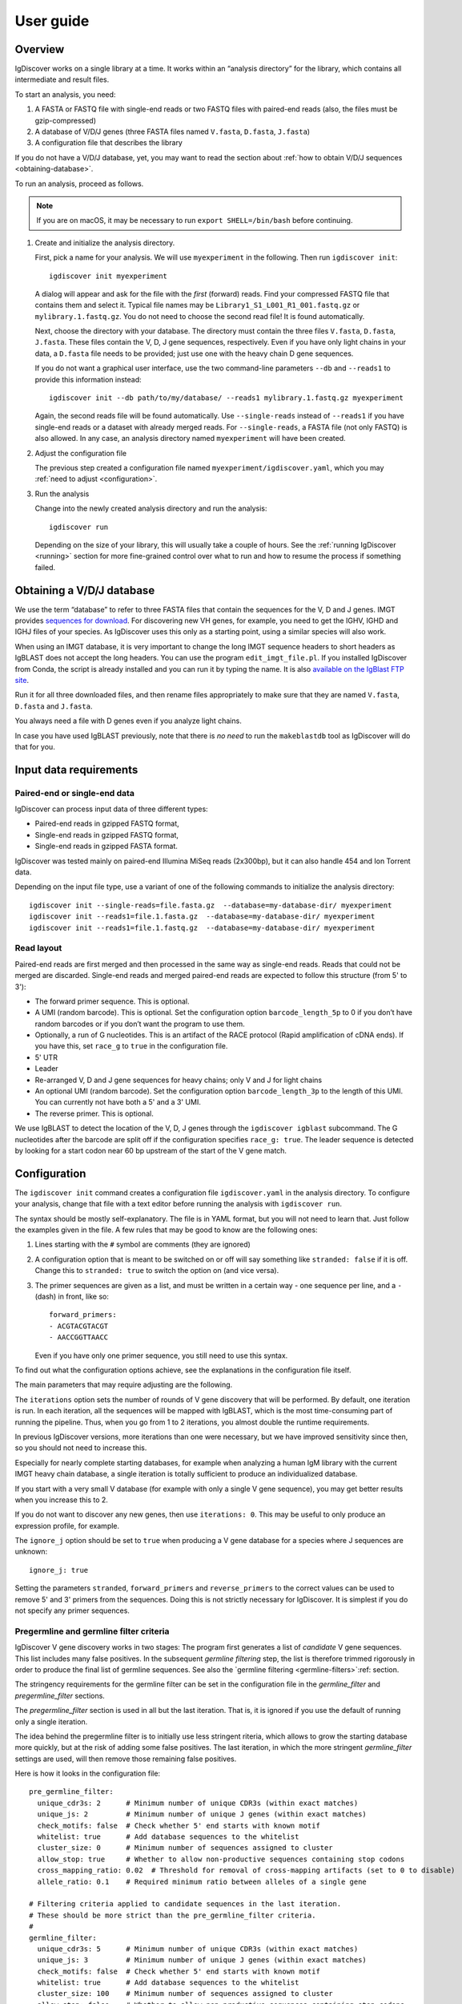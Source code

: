 ==========
User guide
==========


Overview
========

IgDiscover works on a single library at a time. It works within an
“analysis directory” for the library, which contains all intermediate
and result files.

To start an analysis, you need:

1. A FASTA or FASTQ file with single-end reads or two FASTQ files with
   paired-end reads (also, the files must be gzip-compressed)
2. A database of V/D/J genes (three FASTA files named ``V.fasta``, ``D.fasta``, ``J.fasta``)
3. A configuration file that describes the library

If you do not have a V/D/J database, yet, you may want to read the section about
:ref:`how to obtain V/D/J sequences <obtaining-database>`.

To run an analysis, proceed as follows.

.. note::
  If you are on macOS, it may be necessary to run ``export SHELL=/bin/bash`` before continuing.

1. Create and initialize the analysis directory.

   First, pick a name for your analysis. We will use ``myexperiment`` in the following.
   Then run ``igdiscover init``::

       igdiscover init myexperiment

   A dialog will appear and ask for the file with the *first* (forward) reads.
   Find your compressed FASTQ file that contains them and select it.
   Typical file names may be ``Library1_S1_L001_R1_001.fastq.gz`` or ``mylibrary.1.fastq.gz``.
   You do not need to choose the second read file!
   It is found automatically.

   Next, choose the directory with your database.
   The directory must contain the three files ``V.fasta``, ``D.fasta``, ``J.fasta``.
   These files contain the V, D, J gene sequences, respectively.
   Even if you have only light chains in your data, a ``D.fasta`` file needs to be provided;
   just use one with the heavy chain D gene sequences.

   If you do not want a graphical user interface, use the two command-line
   parameters ``--db`` and ``--reads1`` to provide this information instead::

       igdiscover init --db path/to/my/database/ --reads1 mylibrary.1.fastq.gz myexperiment

   Again, the second reads file will be found automatically.
   Use ``--single-reads`` instead of ``--reads1`` if you have single-end reads or a dataset with already merged reads.
   For ``--single-reads``, a FASTA file (not only FASTQ) is also allowed.
   In any case, an analysis directory named ``myexperiment`` will have been created.

2. Adjust the configuration file

   The previous step created a configuration file named ``myexperiment/igdiscover.yaml``, which
   you may :ref:`need to adjust <configuration>`.

3. Run the analysis

   Change into the newly created analysis directory and run the analysis::

       igdiscover run

   Depending on the size of your library, this will usually take a couple of hours. See the
   :ref:`running IgDiscover <running>` section for more fine-grained control over what to run and
   how to resume the process if something failed.


.. _obtaining-database:

Obtaining a V/D/J database
==========================

We use the term “database” to refer to three FASTA files that contain the sequences for the V, D
and J genes.
IMGT provides `sequences for download <http://www.imgt.org/vquest/refseqh.html>`_.
For discovering new VH genes, for example, you need to get the IGHV, IGHD and IGHJ files of your species.
As IgDiscover uses this only as a starting point, using a similar species will also work.

When using an IMGT database, it is very important to change the long IMGT sequence headers to
short headers as IgBLAST does not accept the long headers. You can use the program
``edit_imgt_file.pl``. If you installed IgDiscover from Conda, the script is already installed and
you can run it by typing the name. It is also
`available on the IgBlast FTP site <ftp://ftp.ncbi.nih.gov/blast/executables/igblast/release/>`_.

Run it for all three downloaded files, and then rename files appropriately to make sure that they
are named ``V.fasta``, ``D.fasta`` and ``J.fasta``.

You always need a file with D genes even if you analyze light chains.

In case you have used IgBLAST previously, note that there is *no need* to run the ``makeblastdb``
tool as IgDiscover will do that for you.


.. _input-requirements:

Input data requirements
=======================

Paired-end or single-end data
-----------------------------

IgDiscover can process input data of three different types:

* Paired-end reads in gzipped FASTQ format,
* Single-end reads in gzipped FASTQ format,
* Single-end reads in gzipped FASTA format.

IgDiscover was tested mainly on paired-end Illumina MiSeq reads (2x300bp), but it can also handle
454 and Ion Torrent data.

Depending on the input file type, use a variant of one of the following commands to initialize
the analysis directory::

    igdiscover init --single-reads=file.fasta.gz  --database=my-database-dir/ myexperiment
    igdiscover init --reads1=file.1.fasta.gz  --database=my-database-dir/ myexperiment
    igdiscover init --reads1=file.1.fastq.gz  --database=my-database-dir/ myexperiment


Read layout
-----------

Paired-end reads are first merged and then processed in the same way as single-end reads. Reads
that could not be merged are discarded. Single-end reads and merged paired-end reads are expected
to follow this structure (from 5' to 3'):

* The forward primer sequence. This is optional.
* A UMI (random barcode). This is optional. Set the configuration option ``barcode_length_5p`` to 0
  if you don’t have random barcodes or if you don’t want the program to use them.
* Optionally, a run of G nucleotides. This is an artifact of the RACE protocol (Rapid
  amplification of cDNA ends). If you have this, set ``race_g`` to ``true`` in the configuration file.
* 5' UTR
* Leader
* Re-arranged V, D and J gene sequences for heavy chains; only V and J for light chains
* An optional UMI (random barcode). Set the configuration option ``barcode_length_3p`` to the
  length of this UMI. You can currently not have both a 5' and a 3' UMI.
* The reverse primer. This is optional.

We use IgBLAST to detect the location of the V, D, J genes through the
``igdiscover igblast`` subcommand. The G nucleotides
after the barcode are split off if the configuration specifies
``race_g: true``. The leader sequence is detected by looking for a start
codon near 60 bp upstream of the start of the V gene match.



.. _configuration:

Configuration
=============

The ``igdiscover init`` command creates a configuration file
``igdiscover.yaml`` in the analysis directory. To configure
your analysis, change that file with a text editor before
running the analysis with ``igdiscover run``.


The syntax should be mostly self-explanatory.
The file is in YAML format, but you will not need to learn that.
Just follow the examples given in the file.
A few rules that may be good to know are the following ones:

1. Lines starting with the ``#`` symbol are comments (they are ignored)
2. A configuration option that is meant to be switched on or off will say something like ``stranded: false`` if it is off.
   Change this to ``stranded: true`` to switch the option on (and vice versa).
3. The primer sequences are given as a list, and must be written in a certain way - one sequence per line, and a ``-`` (dash) in front, like so::

       forward_primers:
       - ACGTACGTACGT
       - AACCGGTTAACC

   Even if you have only one primer sequence, you still need to use this syntax.

To find out what the configuration options achieve, see the explanations in the configuration file itself.

The main parameters that may require adjusting are the following.

The ``iterations`` option sets the number of rounds of V gene discovery
that will be performed. By default, one iteration is run. In each
iteration, all the sequences will be mapped with IgBLAST, which is the
most time-consuming part of running the pipeline. Thus, when you go from 1 to 2
iterations, you almost double the runtime requirements.

In previous IgDiscover versions, more iterations than one were necessary,
but we have improved sensitivity since then, so you should not need to increase
this.

Especially for nearly complete starting databases, for example when
analyzing a human IgM library with the current IMGT heavy chain database,
a single iteration is totally sufficient to produce an individualized database.

If you start with a very small V database (for example with only a single
V gene sequence), you may get better results when you increase this to 2.

If you do not want to discover any new genes, then use ``iterations: 0``.
This may be useful to only produce an expression profile, for example.

The ``ignore_j`` option should be set to ``true`` when producing a V gene
database for a species where J sequences are unknown::

    ignore_j: true

Setting the parameters ``stranded``, ``forward_primers`` and ``reverse_primers``
to the correct values can be used to remove 5' and 3' primers from the sequences.
Doing this is not strictly necessary for IgDiscover. It is simplest
if you do not specify any primer sequences.


Pregermline and germline filter criteria
----------------------------------------

IgDiscover V gene discovery works in two stages: The program first generates
a list of *candidate* V gene sequences. This list includes many false
positives. In the subsequent *germline filtering* step, the list is
therefore trimmed rigorously in order to produce the final list of germline
sequences. See also the `germline filtering <germline-filters>`:ref: section.

The stringency requirements for the germline filter can be set in the
configuration file in the `germline_filter` and `pregermline_filter`
sections.

The `pregermline_filter` section is used in all but the last iteration.
That is, it is ignored if you use the default of running only a single
iteration.

The idea behind the pregermline filter is to initially use less stringent
riteria, which allows to grow the starting database more quickly, but at
the risk of adding some false positives. The last iteration, in which the
more stringent `germline_filter` settings are used, will then remove those
remaining false positives.

Here is how it looks in the configuration file::

   pre_germline_filter:
     unique_cdr3s: 2      # Minimum number of unique CDR3s (within exact matches)
     unique_js: 2         # Minimum number of unique J genes (within exact matches)
     check_motifs: false  # Check whether 5' end starts with known motif
     whitelist: true      # Add database sequences to the whitelist
     cluster_size: 0      # Minimum number of sequences assigned to cluster
     allow_stop: true     # Whether to allow non-productive sequences containing stop codons
     cross_mapping_ratio: 0.02  # Threshold for removal of cross-mapping artifacts (set to 0 to disable)
     allele_ratio: 0.1    # Required minimum ratio between alleles of a single gene

   # Filtering criteria applied to candidate sequences in the last iteration.
   # These should be more strict than the pre_germline_filter criteria.
   #
   germline_filter:
     unique_cdr3s: 5      # Minimum number of unique CDR3s (within exact matches)
     unique_js: 3         # Minimum number of unique J genes (within exact matches)
     check_motifs: false  # Check whether 5' end starts with known motif
     whitelist: true      # Add database sequences to the whitelist
     cluster_size: 100    # Minimum number of sequences assigned to cluster
     allow_stop: false    # Whether to allow non-productive sequences containing stop codons
     cross_mapping_ratio: 0.02  # Threshold for removal of cross-mapping artifacts (set to 0 to disable)
     allele_ratio: 0.1    # Required minimum ratio between alleles of a single gene

Factors that affect germline discovery include library source (IgM vs IgK, IgL or IgG)
library size, sequence error rate and individual genomic factors (for example the
number of J segments present in an individual).

In general, setting a higher cutoff of ``unique_cdr3s`` and ``unique_js`` will minimize the number
of false positives in the output. Example::

   unique_cdr3s: 10      # Minimum number of unique CDR3s (within exact matches)
   unique_js: 4          # Minimum number of unique J genes (within exact matches)

Read also about the :ref:`cross mapping <cross-mapping>`, for which germline filtering corrects, and
about the :ref:`germline filters <germline-filters>`.

.. versionchanged::
   The ``differences`` configuration setting was removed.


.. _jdiscovery:

IgDiscover will also try to discover which J genes are used in the input sample. J discovery
is configured in the ``j_discovery`` section in the configuration file. It looks like this::

    j_discovery:
      allele_ratio: 0.2         # Required minimum ratio between alleles of a single gene
      cross_mapping_ratio: 0.1  # Threshold for removal of cross-mapping artifacts.
      propagate: true           # Use J genes discovered in iteration 1 in subsequent ones



.. _running:

Running IgDiscover
==================

Resuming failed runs
--------------------

The command ``igdiscover run``, which is used to start the pipeline, can also be used to resume
execution if there was an interruption (a transient failure). Reasons for interruptions might be:

* Ctrl+C was pressed on the keyboard
* A full harddisk
* If running on a cluster, the program may have been terminated because it exceeded its allocated
  time
* Too little RAM
* Power loss

To resume execution after you have fixed the problem, go to the analysis directory and run
``igdiscover run`` again. It will skip the steps that have already finished successfully.
This capability comes from the workflow management system
`snakemake <https://snakemake.bitbucket.io/>`_, on which ``igdiscover run`` is based.
Snakemake will determine automatically which steps need to be re-run in order to get to a full
result and then run only those.

Alterations to the configuration file after an interruption are possible, but affect only
steps that have not already finished successfully. For example, assume you interrupted a
run with Ctrl+C after it is already past the step in which barcodes are removed. Then,
even if you change the barcode length in the configuration, the barcode removal step will
not be re-run when you resume the pipeline and the previous barcode length is in effect.
See also the next section.

Changing parameters and re-running parts of the pipeline
--------------------------------------------------------

When you experiment with parameters in the ``igdiscover.yaml`` file, such as
germline filtering criteria, you do not need to re-run the entire pipeline from
the beginning, but can re-use the results that already exist. This can save a lot
of processing time, in particular when you avoid re-running IgBLAST in this way.

As described in the previous section, ``igdiscover run`` automatically figures out
which files need to be re-created if a run was interrupted. Unfortunately, this
mechanism is currently not smart enough to also look for changes in the
``igdiscover.yaml`` file. Thus, if the full pipeline has finished successfully,
then re-running ``igdiscover run`` will just print the message ``Nothing to be done.``
even after you have changed the configuration file.

You will therefore need to know yourself which file you want to regenerate.
Then follow the following steps. Note that these will remove parts of the existing
results, and if you need to keep them, make a copy of your analysis directory first.

1. Change the configuration setting.
2. Delete the file that needs to be re-generated. Assume it is ``filename``
3. Run ``igdiscover run filename`` to re-create the file. Only that file
   will be created, not the ones that usually would be created afterwards.
4. Optionally, run ``igdiscover run`` (without a file name this time) to
   update the remaining files (those that depend on the file that was just
   updated).

For example, assume you want to modify some germline filtering setting and then re-run
the pipeline. Change the setting in your ``igdiscover.yaml``, then run these
commands::

    rm iteration-01/new_V_germline.tab
    igdiscover run iteration-01/new_V_germline.tab

The above will have regenerated the ``iteration-01/new_V_germline.tab`` file
and also the ``iteration-01/new_V_germline.fasta`` file since they are
generated by the same script. If you want to update any other files, then also
run ::

    igdiscover run


.. _analysis-directory:

The analysis directory
======================

IgDiscover writes all intermediate files, the final V gene database, statistics and plots into
the analysis directory that was created with ``igdiscover init``.
Inside that directory, there is a ``final/`` subdirectory that contains the analysis results.

These are the files and subdirectories that can be found in the analysis directory.
Subdirectories are described in detail below.

igdiscover.yaml
    The configuration file.
    Make sure to adjust this to your needs as described above.

reads.1.fastq.gz, reads.2.fastq.gz
    Symbolic links to the raw paired-end reads.

database/
    The input V/D/J database (as three FASTA files).
    The files are a copy of the ones you selected when running ``igdiscover init``.

reads/
    Processed reads (merged, de-duplicated etc.)

iteration-xx/
    Iteration-specific analysis directory, where “xx” is a number starting from 01.
    Each iteration is run in one of these directories.
    The first iteration (in ``iteration-01``) uses the original input database, which is also found in the ``database/`` directory.
    The database is updated and then used as input for the next iteration.

final/
    After the last iteration, IgBLAST is run again on the input sequences, but using the final database (the one created in the very last iteration).
    This directory contains all the results, such as plots of the repertoire profiles.
    If you set the number of iterations to 0 in the configuration file, this directory is the only one that is created.


.. _final-results:

Final results
-------------

Final results are found in the ``final/`` subdirectory of the analysis directory.

final/database/(V,D,J).fasta
    These three files represent the final, individualized V/D/J database found by IgDiscover.
    The D file is a copy of the original starting database; it is not updated by IgDiscover.

final/dendrogram_(V,D,J).pdf
    These three PDF files contain dendrograms of the V, D and J sequences in the individualized
    database.

final/assigned.tsv.gz
    V/D/J gene assignments and other information for each sequence. This is an AIRR-compliant
    TSV file, obtained from running IgBLAST and adding some IgDiscovere-specific columns.
    See the `AIRR rearrangement specification <https://docs.airr-community.org/en/stable/datarep/rearrangements.html>`_.
    See also below for a description of the columns.

final/filtered.tsv.gz
    Filtered V/D/J gene assignments. This is the same as the ``assigned.tsv.gz``, but with
    low-quality assignments filtered out.
    Run ``igdiscover filter --help`` to see the filtering criteria.

final/expressed_(V,D,J).tab, final/expressed_(V,D,J).pdf
    The V, D and J gene expression counts. Some assignments are filtered out to reduce artifacts. In particular,
    an allele-ratio filter of 10% is applied. For D genes, only those with an E-value of at most
    1E-4 and a coverage of at least 70% are counted. See also the help for the ``igdiscover count``
    subcommand, which is used to create these files.

    The ``.tab`` file contains the counts as a table, while the PDF file contains a plot of the same values.

    These tables also exist in the iteration-specific directories (``iteration-xx``). For those,
    note that the numbers do not include the genes that were discovered in that iteration. For
    example, ``iteration-01/expressed_V.tab`` shows only expression counts of the V genes in the
    starting database.

final/errorhistograms.pdf
    A PDF with one page per V gene/allele.
    Each page shows a histogram of the percentage differences for that gene.

final/clusterplots/
    This is a directory that contains one PNG file for each discovered gene/allele.
    Each image shows a clusterplot of all the sequences assigned to that gene.
    Note that the shown clusterplots are by default restricted to showing only at most 300 sequences,
    while the actual clustering used by IgDiscover uses 1000 sequences.

If you are interested in the results of each iteration, you can inspect the iteration-xx/ directories.
They are structured in the same way as the final/ subdirectory, except that the results are based on the intermediate databases of that iteration.
They also contain the following additional files.

iteration-xx/candidates.tab
    A table with candidate novel V alleles (or genes).
    This is a list of sequences found through the *windowing strategy* or *linkage cluster analysis*,
    as discussed in our paper. See :ref:`the full description of candidates.tab <candidates_tab>`.

iteration-xx/read_names_map.tab
    For each candidate novel V allele listed in ``candidates.tab``, this file contains one row that
    lists which sequences went into generating this candidate. Only the exact matches are listed,
    that is, the number of listed sequence names should be equal to the value in the *exact*
    column. Each line in this file contains tab-separated values. The first is name of the
    candidate, the others are the names of the sequences. Some of these sequences may be consensus
    sequences if barcode grouping was enabled, so in that case, this will not be a read name.

iteration-xx/new_V_germline.fasta, iteration-xx/new_V_pregermline.fasta
    The discovered list of V genes for this iteration.
    The file is created from the ``candidates.tab`` file by applying either the germline or pre-germline filter.
    The file resulting from application of the germline filter is used in the last iteration only.
    The file resulting from application of the pre-germline filter is used in earlier iterations.

iteration-xx/annotated_V_germline.tab, iteration-xx/annotated_V_pregermline.tab
    A version of the ``candidates.tab`` file that is annotated with extra columns that describe why
    a candidate was filtered out. See :ref:`the description of this file <annotated_v_tab>`.

iteration-xx/new_J.tab, iteration-xx/new_J.fasta
    The discovered list of J genes for this iteration.


Other files
-----------

For completeness, here is a description of the files in the ``reads/`` and ``stats/`` directories.
They are created during pre-processing and are not iteration specific.

reads/1-limited.1.fastq.gz, reads/1-limited.1.fastq.gz
    Input reads file limited to the first N entries. This is just a symbolic
    link to the input file if the ``limit`` configuration option is not set.

reads/2-merged.fastq.gz
    Reads merged with PEAR or FLASH

reads/3-forward-primer-trimmed.fastq.gz
    Merged reads with 5' primer sequences removed. (This file is automatically removed when
    it is not needed anymore.)

reads/4-trimmed.fastq.gz
    Merged reads with 5' and 3' primer sequences removed.

reads/5-filtered.fasta
    Merged, primer-trimmed sequences converted to FASTA, and too short sequences removed.
    (This file is automatically removed when it is not needed anymore.)

reads/sequences.fasta.gz
    Fully pre-processed sequences. That is, filtered sequences without duplicates (using VSEARCH)

stats/reads.txt
    Statistics of pre-processed sequences.

stats/readlengths.txt, stats/readlengths.pdf
    Histogram of the lengths of pre-processed sequences (created from ``reads/sequences.fasta``)


Format of output files
======================


assigned.tsv.gz
---------------

This file is a gzip-compressed table with tab-separated values. It follows the
`AIRR Rearrangement Schema <https://docs.airr-community.org/en/stable/datarep/rearrangements.html>`_.
It is created by the ``igdiscover igblast`` subcommand followed by ``igdiscover augment``.
Columns ``sequence_id`` to ``np2_length`` have a meaning as per that schema and most of them are
copied unmodified from IgBLAST. Subsequent columns are specific to IgDiscover and are ignored
by other tools accepting AIRR-formatted tables.

In brief, the first row is a header with column names, and each subsequent row describes the IgBLAST
results for a single pre-processed input sequence.

Note: This file is typically quite large.
LibreOffice can open the file directly (even though it is compressed), but make sure you have enough RAM.

Columns specific to IgDiscover (added by ``igdiscover augment``):

count
    How many copies of input sequence this query sequence represents. Copied from the ``;size=3;``
    entry in the FASTA header field that is added by ``VSEARCH -derep_fulllength``.

V_covered, D_covered, J_covered
    percentage of bases of the reference gene that is covered by the bases of the query sequence

FR1_SHM, CDR1_SHM, FR2_SHM, CDR2_SHM, FR3_SHM, V_SHM, J_SHM
    rate of somatic hypermutation (actually, an error rate)

V_errors, J_errors
    Absolute number of errors (differences) in the V and J gene match

UTR
    Sequence of the 5' UTR (the part before the V gene match up to, but not including, the start codon)
    (Note: Currently not included.)

leader
    Leader sequence (the part between UTR and the V gene match)
    (Note: Currently not included.)

V_CDR3_start
    Start coordinate of CDR3 within ``V_nt``. Set to zero if no CDR3 was detected.
    Comparisons involving the V gene ignore those V bases that are part of the CDR3.

name, barcode, race_G, genomic_sequence
    see the following explanation

The UTR, leader, barcode, race_G and genomic_sequence columns are filled in the following way.

1. Split the 5' end barcode from the sequence (if barcode length is zero, this will be empty), put it in the **barcode** column.
2. Remove the initial run of G bases from the remaining sequence, put that in the **race_G** column.
3. The remainder is put into the **genomic_sequence** column.
4. If there is a V gene match, take the sequence *before* it and split it up in the following way. Search for the start codon and write the part before it into the **UTR** column. Write the part starting with the start column into the **leader** column.


filtered.tsv.gz
---------------

This table is the same as the ``assigned.tsv.gz`` table, except that rows containing low-quality matches have been filtered out.
Rows fulfilling any of the following criteria are filtered:

- The J gene was not assigned
- A stop was codon found
- The V gene coverage is less than 90%
- The J gene coverage is less than 60%
- The V gene E-value is greater than 10\ :sup:`-3`


.. _candidates_tab:

candidates.tab
--------------

This table contains the candidates for novel V genes found by the ``discover`` subcommand.
As the other files, it is a text file in tab-separated values format, with the first row containing the column headings.
It can be opened directly in LibreOffice, for example.

Candidates are found by inspecting all the sequences assigned to a database gene, and clustering them in multiple ways.
The candidate sequences are found by computing a consensus from each found cluster.

Each row describes a single candidate, but possibly multiple clusters.
If there are multiple clusters from a single gene that lead to the same consensus sequence, then they get only one row.
The *cluster* column lists the source clusters for the given sequence.
Duplicate sequences can still occur when two different genes lead to identical consensus sequences.
(These duplicated sequences are merged by the germline filters.)

Below, we use the term *cluster set* to refer to all the sequences that are in any of the listed clusters.

Some clusters lead to ambiguous consensus sequences (those that include ``N`` bases).
These have already been filtered out.


name
    The name of the candidate gene. See :ref:`novel gene names <gene-names>`.

source
    The original database gene to which the sequences from this row were originally assigned.
    All candidates coming from the same source gene are grouped together.

chain
    Chain type: *VH* for heavy, *VK* for light chain lambda, *VL* for light chain kappa

cluster
    From which type of cluster or clusters the consensus was computed.
    If there are multiple clusters that give rise to the same consensus sequence, they are all listed here, separated by semicolon.
    A cluster name such as ``2-4`` is for a percentage difference window:
    Such a cluster consists of all sequences assigned to the source gene that have a percentage difference to it between 2 and 4 percent.

    A cluster name such as ``cl3`` describes a cluster generated through linkage cluster analysis.
    The clusters are simply named ``cl1``, ``cl2``, ``cl3`` etc.
    If any cluster number seems to be missing (such as when cl1 and cl3 occur, but not cl2), then this means that the cluster led to an ambiguous consensus sequence that has been filtered out.
    Since the ``cl`` clusters are created from a random subsample of the data (in order to keep computation time down),
    they are never larger than the size of the subsample (currently 1000).

    The name ``db`` represents a cluster that is identical to the database sequence.
    If no actual cluster corresponding to the database sequence is found, but the database sequence is expressed, a ``db`` cluster is inserted artificially in order to make sure that the sequence is not lost.
    The cluster name ``all`` represents the set of all sequences assigned to the source gene.
    This means that an unambiguous consensus could be computed from all the sequences.
    Typically, this happens during later iterations when there are no more novel sequences among the sequences assigned to the database gene.

cluster_size
    The number of sequences from which the consensus was computed.
    Equivalently, the size of the cluster set (all clusters described in this row).
    Sequences that are in multiple clusters at the same time are counted only once.

Js
    The number of unique J genes associated with the sequences in the cluster set.

    Consensus sequences are computed only from V gene sequences, but each V gene sequence is part of a full V/D/J sequence.
    We therefore know for each V sequence which J gene it was found with.
    This number says how many different J genes were found for all sequences that the consensus in this row was computed from.

CDR3s
    The number of unique CDR3 sequences associated with the sequences in the cluster set.
    See also the description for the *Js* column.
    This number says how many different CDR3 sequences were found for all sequences that the consensus in this row was computed from.

exact
    The number of exact occurrences of the consensus sequence among all sequences assigned to the
    source gene, ignoring the 3' junction region.

    While the consensus sequence is computed only from a subset of sequences assigned to a source
    gene, *all* sequences assigned to the source gene are searched for exact occurrences
    of that consensus sequence.

    When comparing sequences, they are first truncated at the 3' end by removing those (typically
    8) bases that correspond to the CDR3 region.

full_exact
    The number of full, exact occurrences of the consensus among all sequences assigned to the
    source gene. This is the same as the *exact* column, but without removing the 3' junction
    region.

barcodes_exact
    How many unique barcode sequences were used by the sequences in the set of exact sequences
    (described above).

Ds_exact
    How many unique D genes were used by the sequences in the set of exact sequences (described
    above). Only those D gene assignments are included in this count for which the number of errors
    is zero, the E-value is at most a given threshold, and for which the number of covered bases
    is at least a given percentage.

Js_exact
    How many unique J genes were used by the sequences in the set of exact sequences (described above).

CDR3s_exact
    How many unique CDR3 sequences were used by the sequences in the set of exact sequences (described above).

clonotypes
    The estimated number of clonotypes within the set of exact sequences (which is described above).
    The value is computed by clustering the unique CDR3 sequences associated with all exact
    occurrences, allowing up to six differences (mismatches, insertions, deletions) and then
    counting the number of resulting clusters.

database_diff
    The number of differences between the consensus sequence and the sequence of the source gene.
    (Given as edit distance, that is insertion, deletion, mismatch count as one difference each.)

has_stop
    Indicates whether the consensus sequence contains a stop codon.

looks_like_V
    Whether the consensus sequence “looks like” a true V gene (1 if yes, 0 if no).
    Currently, this checks whether the 5' end of the sequence matches a known V gene motif.

CDR3_start
    Where the CDR3 starts within the discovered V gene sequence. This uses the most common
    CDR3 start location among the sequences from which this consensus is derived.

consensus
    The consensus sequence itself.

The ``igdiscover discover`` command can also be run by hand with other parameters, in which case additional columns may appear.

N_bases
    Number of ``N`` bases in the consensus


.. _annotated_v_tab:

annotated_V_*.tab
-----------------

The two files ``annotated_V_germline.tab`` and ``annotated_V_pregermline.tab`` are copies of the
``candidates.tab`` file with two extra columns that show *why* a candidate was filtered in the
germline and pre-germline filtering steps. The two columns are:

  * ``is_filtered`` – A number describing how many filtering criteria exclude this candidate.
  * ``why_filtered`` – A semicolon-separated list of filtering reasons.

The following values can occur in the ``why_filtered`` column:

too_low_dbdiff
    The number of differences between this candidate and the database is lower than the required number.

too_many_N_bases
    The candidate contains too many ``N`` wildcard characters.

too_low_CDR3s_exact
    The ``CDR3s_exact`` value for this candidate is lower than the configured threshold.

too_high_CDR3_shared_ratio
    The ``CDR3_shared_ratio`` is higher than the configured threshold.

too_low_Js_exact
    The ``Js_exact`` value is lower than the configured threshold.

has_stop
    The filter configuration disallows stop codons, but this candidate has one and is not whitelisted.

too_low_cluster_size
    The ``cluster_size`` of this candidate is lower than the configured threshold, and the candidate is not whitelisted.

xmap_ratio
    The :ref:`cross-mapping ratio <cross-mapping>` between this candidate and another one is too
    high. This is written as ``xmap_ratio=0.01,other=VH1-1``, where 0.01 is the cross-mapping ratio
    and “VH1-1” is the sequence to which the comparison was made.

clonotype_ratio
    The :ref:`clonotype ratio <allele-ratio>` between two alleles of the same gene is too low.
    This is written as ``clonotype_ratio=0.03,other=VH1-1``, where 0.03 is the clonotype ratio
    and “VH1-1” is the name of the sequence to which the comparison was made.

ex_occ_ratio
    The :ref:`exact occurrence ratio <allele-ratio>` between two alleles of the same gene is too
    low. This is written as ``ex_occ_ratio=0.03,other=VH1-1``, where 0.03 is the exact occurrence
    ratio and “VH1-1” is the name of the sequence to which the comparison was made.

Ds_exact_ratio
    The ratio of Ds_exact_ratio between two alleles of the same gene is too low. This is written as
    ``Ds_exact_ratio=0.03,other=VH1-1``, where 0.03 is the ratio and VH1-1 is the name of the
    sequence to which the comparison was made.

identical_to
    The candidate is identical to another one (a duplicate) or a truncated version of another one.
    This is written as ``identical_to=VH1-1,truncated``, where “VH1-1” is the name of the other
    sequence. If the ``truncated`` part is missing, then the sequences were exactly identical.


.. _stats-json:

stats/stats.json
----------------

The ``stats/stats.json`` is a JSON file that contains various statistics about a discovery run.
In particular, below the ``"iterations"`` and then the ``"database"`` key, you will see information
about the number of found V alleles found or lost in each iteration.

Note that both the germline filter and pregermline filter are run in each iteration, resulting
in two databases, and therefore the ``stats.json`` file contains information about both. This
allows one to compare the two filters. That is, the germline-filtering numbers
tell you what the size of the database would be *if this was the last iteration*, but if there
are more iterations, then the numbers for the pregermline-filtered database are the relevant ones.

Here is a shortened example::

    "iterations": [
      {
        "database": {
          "iteration": 0,
          "size": 44
        }
      },
      {
        "assignment_filtering": {
          (omitted)
        },
        "database": {
          "iteration": 1,
          "size": 12,
          "gained": 7,
          "lost": 39,
          "size_pre": 20,
          "gained_pre": 15,
          "lost_pre": 39
        }
      }
    ]

iteration
    The iteration number. The first entry is iteration zero and is not an actual iteration, but
    gives information about the size of the starting database.

size
    The number of V alleles in the germline-filtered database that was discovered in this iteration.
    For iteration zero, this gives the number of V alleles in the starting database.

size_pre
    Same as ``size``, but for the pregermline-filtered version of the database.

gained
    Number of novel V alleles in the germline-filtered database that was discovered in this
    iteration, compared to the pregermline-filtered database of the previous iteration.

gained_pre
    Same as ``gained``, but the comparison is made between the current and previous
    pregermline-filtered databases.

lost
    The number of alleles that existed in the pregermline-filtered database of the previous
    iteration, but are not present in the current germline-filtered database.

lost_pre
    Same as ``lost``, but the comparison is made between the current and previous
    pregermline-filtered databases.

Let us look at the above example.

* ``size``=12: If this were the last iteration, IgDiscover would give a
  final database with 12 V alleles.
* ``gained``=7: 7 of those 12 alleles are novel compared to the database
  of the previous iteration (the starting database in this case).
* ``lost``=39: Of the 44 alleles that were in the database of the previous iteration, 39 could
  not be found in this iteration (using the germline filter), that is, 5 alleles are common.
* ``size_pre``=20: If this is not the final iteration, IgDiscover starts the next iteration
  with an intermediate input database containing 20 alleles.
* ``gained_pre``=15: Of those 20 alleles, 15 are new compared to the previous iteration.

Other notes:

* The most important values are ``size`` and ``gained``.
* All four “gained” and “lost” values show comparisons to the pregermline-filtered database of the
  previous iteration.
* In iteration 1, when there is no previous iteration, the comparison is made to the
  starting database.


.. _gene-names:

Names for discovered genes
--------------------------

Each gene discovered by IgDiscover gets a unique name such as “VH4.11_S1234”.
The “VH4.11” is the name of the database gene to which the novel
V gene was initially assigned. The number *1234* (hash) is derived from the nucleotide
sequence of the novel gene. That is, if you discover the same sequence in two
different runs of the IgDiscover, or just in different iterations, the number will
be the same. This may help when manually inspecting results.

Be aware that you still need to check the sequence itself since even different
sequences can sometimes lead to the same number (a “hash collision”).

The ``_S1234`` suffixes do not accumulate.
Before IgDiscover adds the suffix in an iteration, it removes the suffix if it already exists.


Subcommands
===========

The ``igdiscover`` program has multiple subcommands.
You should already be familiar with the two commands ``init`` and ``run``.
Each subcommand comes with its own help page that shows how to use that subcommand.
Run the command with the ``--help`` option to see the help. For example, ::

    igdiscover run --help

shows the help for the ``run`` subcommand.

The following additional subcommands may be useful for further analysis.

commonv
    Find common V genes between two different antibody libraries

upstream
    Cluster upstream sequences (UTR and leader) for each gene

dendrogram
    Draw a dendrogram of sequences in a FASTA file.

rename
    Rename sequences in a target FASTA file using a template FASTA file

union
    Compute union of sequences in multiple FASTA files

:ref:`clonotypes <clonotypes>`
    List the clonotypes (unique V, J, CDR3 combinations) present in a sample


The following subcommands are used internally, and listed here for completeness.

filter
    Filter a table with IgBLAST results

count
    Count and plot V, D, J gene usage

group
    Group sequences by barcode and V/J assignment and print each group’s consensus (unused in IgDiscover)

germlinefilter
    Create new V gene database from V gene candidates using the germline and pre-germline filter
    criteria.

discover
    Discover candidate new V genes within a single antibody library

clusterplot
    For each V gene, plot a clustermap of the sequences assigned to it

errorplot
    Plot histograms of differences to reference V gene


.. _clonotypes:

``igdiscover clonotypes``
-------------------------

The ``igdiscover clonotypes`` command lists the clonotypes present in a sample.
The only required parameter is the name of a file with assigned sequences.
Normally, this will be a ``filtered.tsv.gz`` file.

Two sequences are considered to be of the same clonotype if

- their V and J assignments are the same
- the length of their CDR3 is identical
- their CDR3 sequences are similar (see below for what this means)

That is, clonotypes are found by clustering the input sequences by V gene,
J gene and CDR3 similarity (using single-linkage clustering).

For each cluster, a representative row (assignment) is chosen and
considered to be the clonotype. The output is a table with one row
per clonotype. It is written to standard output.

By default, the output table is sorted by V/D/J gene names.
Use ``--sort`` to sort by group size (largest first).

Similarity
~~~~~~~~~~

To determine whether two CDR3s are similar, the Hamming distance
between the CDR3 nucleotide sequences (``CDR3_nt`` column) must be
at most 1. To allow more differences, use ``--mismatches``. To
compare amino acid sequences (``CDR3_aa``) instead, use ``--aa``.

The members file
~~~~~~~~~~~~~~~~

If desired, the constituents (“members”) of each cluster can be
output to a file using ``--members=outputfilename.tab``.
Clusters are separated by empty lines and order the same as
in the clonotypes table.

In the members table, additional fields are added that are intended
to describe “mutation rates”. These fields are named
``XXX_mindiffrate``, where ``XXX`` is ``CDR3_nt``, ``CDR3_aa``, ``VDJ_nt``, and ``VDJ_aa``.

Within each cluster, the row with the lowest ``V_SHM`` value
(the least mutated V) is chosen as reference. If the ``V_SHM``
is higher than ``--v-shm-threshold``, the ``_mindiffrate`` fields are not computed.

To compute a field such as ``CDR3_nt_mindiffrate`` for a row, the edit distance between
``CDR3_nt`` of this row and of the reference row are computed and divided by
the length of ``CDR3_nt`` of the reference row (and multiplied by 100 to give a percentage).


.. _germline-filters:

Germline and pre-germline filtering
===================================

V gene sequences found by the clustering step of the program (the ``discover`` subcommand) are
stored in the ``candidates.tab`` file. The entries are “candidates” because many of these will be
PCR or other artifacts and therefore do not represent true novel V genes. The germline and
pre-germline filters take care of removing artifacts. The germline filter is the “real” filter and
used only in the last iteration in order to obtain the final gene database. The pre-germline filter
is less strict and used in all the earlier iterations.

The germline filters are implemented in the ``igdiscover germlinefilter`` subcommand. It performs the
following filtering and processing steps:

* Discard sequences with ``N`` bases
* Discard sequences that come from a consensus over too few source sequences
* Discard sequences with too few unique CDR3s (CDR3s_exact column)
* Discard sequences with too few unique Js (Js_exact column)
* Discard sequences identical to one of the database sequences (if DB given)
* Discard sequences that do not match a set of known good motifs
* Discard sequences that contain a stop codon (has_stop column)
* Discard duplicate sequences
* Discard cross-mapping artifacts
* Discard sequences whose “allele ratio” is too low.

If a whitelist of sequences is provided (by default, this is the input V gene database), then the
candidates that appear on it

* are not checked for the cluster size criterion,
* do not need to match a set of known good motifs,
* are never considered duplicates (but they are checked for
  cross-mapping and for the allele ratio),
* are allowed to contain a stop codon.

Whitelisting allows IgDiscover to identify known germline sequences that are expressed at low
levels in a library. If enabled with ``whitelist: true`` (the default) in the pregermline and
germline filter sections of the configuration file, the sequences present in the starting database
are treated as validated germline sequences and will not be discarded due to too small cluster
size as long as they fulfill the remaining criteria (unique_cdr3s, unique_js etc.).

You can see why a candidate was filtered by inspecting the
:ref:`annotated_V_*.tab files <annotated_v_tab>`


.. _cross-mapping:

Cross-mapping artifacts
-----------------------

If two very similar sequences appear in the database used by IgBLAST,
then sequencing errors may lead to one sequence incorrectly being assigned
to the other. This is particularly problematic if one of the sequences is
highly expressed while the other is not expressed at all. The not expressed
sequence is even included in the list of V gene candidates because it is
in the input database and therefore whitelisted. We call this a “cross-mapping
artifact”.

The germline filtering step of IgDiscover therefore aims to eliminate
cross-mapping artifacts by checking all pairs of sequences for the following:

* The two sequences have a distance of 1,
* they are both in the database for that particular iteration (only then
  can cross-mapping occur)
* the ratio between the expression levels of the two sequences (using
  the cluster_size field in the ``candidates.tab`` file) is less than the value
  ``cross_mapping_ratio`` defined in the configuration file (0.02 by default).

If all that is the case, then the sequence with the lower expression is
discarded.


.. _allele-ratio:

Allele-ratio filtering
----------------------

When multiple alleles of the same gene appear in the list of V gene candidates,
such as IGHV1-2*02 and IGHV1-2*04, the germline filter computes the ratio
of the values in the ``exact`` and the ``clonotypes`` columns between them.
If the ratio is under the configured threshold, the candidate with the lower
count is discarded. See the ``exact_ratio`` and ``clonotype_ratio``
settings in the ``germline_filter`` and ``pregermline_filter`` sections
of the configuration file.


.. versionadded:: 0.7.0


Data from the Sequence Read Archive (SRA)
=========================================

To work with datasets from the Sequence Read Archive, you may want to use the
tool ``fastq-dump``, which can download the reads in the format required by
IgDiscover. You just need to know the accession number, such as “SRR2905710” and
then run this command to download the files to the current directory::

    fastq-dump --split-files --gzip SRR2905710

The ``--split-files`` option ensures that the paired-end reads are stored in two
separate files, one for the forward and one for the reverse read, respectively.
(If you do not provide it, you will get an interleaved FASTQ file that currently
cannot be read by IgDiscover). The ``--gzip`` option creates compressed output.
The command creates two files in the current directory. In the above example,
they would be named ``SRR2905710_1.fastq.gz`` and ``SRR2905710_2.fastq.gz``.

The program ``fastq-dump`` is part of the SRA toolkit. On Debian-derived
Linux distributions, you can typically install it with ``sudo apt-get install
sra-toolkit``. On Conda, install it with ``conda install -c bioconda sra-tools``.


Does random subsampling influence results?
==========================================

Random subsampling indeed influences somewhat which sequences are found by the cluster analysis,
particularly in the beginning. However, the probability is large that all highly expressed
sequences are represented in the random sample. Also, due to the database growing with subsequent
iterations, the set of sequences assigned to a single database gene becomes smaller and more
homogeneous. This makes it increasingly likely that also sequences expressed at lower levels
result in a cluster since they now make up a larger fraction of each subsample.

Also, many of the clusters which are captured in one subsample but not in the other are artifacts
that are then filtered out anyway by the pre-germline or germline filter.

On human data with a nearly complete starting database, the subsampling seems to have no influence
at all, as we determined experimentally. We repeated a run of the program four
times on the same human dataset, using identical parameters each time except that the subsampling
was done in a different way. Although intermediate results differed, all four personalized
databases that the program produced were exactly identical.

Concordance is lower, though, when the input database is not as complete as the human one.

The way in which random subsampling is done is modified by the ``seed`` configuration setting,
which is set to 1 by default. If its value is the same for two different runs of the program with
otherwise identical settings, the numbers chosen by the random number generator will be the same
and therefore also subsampling will be done in an identical way. This makes runs of the program
reproducible. In order to test how results differ when subsampling is done in a different way,
change the ``seed`` to a different value.


Logging the program’s output to a file
======================================

When you report a bug or unusual behavior to us, we might ask you to send us the output of
``igdiscover run``. You can send its output to a file by running the program like this::

    igdiscover run >& logfile.txt

And here is how to send the logging output to a file *and* also see the output in your terminal
at the same time (but you lose the colors)::

  igdiscover run |& tee logfile.txt


.. _caching:

Caching of IgBLAST results and of merged reads
==============================================

Sometimes you may want to re-analyze a dataset multiple times with different filter settings.
To speed this up, IgDiscover can cache the results of two of the most time-consuming
steps, read-merging with PEAR and running IgBLAST.

The cache is disabled by default as it uses a lot of disk space. To enable the cache, create
a file named ``~/.config/igdiscover.conf`` with the following contents::

    use_cache: true

If you do so, a directory named ``~/.cache/igdiscover/`` is created the next time you run
IgDiscover and all IgBLAST results as well as merged reads from PEAR are stored there. On
subsequent runs, the existing result is used directly without calling the respective
program, which speeds up the pipeline considerably.

The cache is only used when we are certain that the results will indeed be the same. For
example, if the IgBLAST program version or th V/D/J database changes, the cached result
is not used.

The files in the cache are compressed, but the cache may still get large over time. You can
delete the cache with ``rm -r ~/.cache/igdiscover`` to free the space.

You should also delete the cache when updating to a newer IgBLAST version as the old results
will not be used anymore.


Terms
=====

Analysis directory
    The directory that was created with ``igdiscover init``. Thus, when you use
    ``igdiscover init myexperiment``, the analysis directory is ``myexperiment/``.
    Separate analysis directories need to be created for each sample.

Starting database
    The initial list of V/D/J genes. These are expected to be in FASTA format and are copied into
    the ``database/`` directory within each analysis directory.
